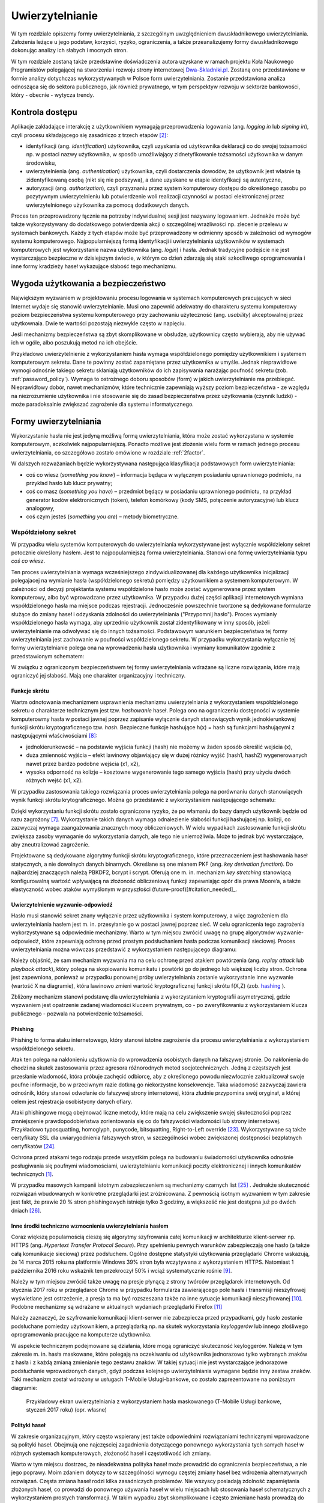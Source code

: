 .. _authentication:

****************
Uwierzytelnianie
****************

W tym rozdziale opiszemy formy uwierzytelniania, z szczególnym uwzględnieniem dwuskładnikowego uwierzytelniania. Założenia leżące u jego podstaw, korzyści, ryzyko, ograniczenia, a także przeanalizujemy formy dwuskładnikowego dokonując analizy ich słabych i mocnych stron.

W tym rozdziale zostaną także przedstawine doświadczenia autora uzyskane w ramach projektu Koła Naukowego Programistów polegającej na stworzeniu i rozwoju strony internetowej `Dwa-Skladniki.pl`_. Zostaną one przedstawione w formie analizy dotychczas wykorzystywanych w Polsce form uwierzytelniania. Zostanie przedstawiona analiza odnosząca się do sektora publicznego, jak również prywatnego, w tym perspektyw rozwoju w sektorze bankowości, który - obecnie - wytycza trendy.

.. todo::

    Zapoznać się z:

    * https://pages.nist.gov/800-63-3/sp800-63b.html DRAFT NIST Special Publication 800-63B Digital Authentication Guideline
    * wyjaśnić hasło "Bring Your Own Authentication (BYOA)""
    * https://sekurak.pl/kompendium-bezpieczenstwa-hasel-atak-i-obrona/
    * Materiały reklamowe Google - https://www.google.com/landing/2step/
    * Karty chipowe z kluczami kryptograficznymi
    * Trusted Platform Module - przeanalizować znaczenie dla przechowywania kluczy publicznych

.. _Dwa-Skladniki.pl: https://dwa-skladniki.pl/

.. _authentication_intro:

Kontrola dostępu
================

Aplikacje zakładające interakcję z użytkownikiem wymagają przeprowadzenia logowania (ang. `logging in` lub `signing in`), czyli procesu składającego się zasadniczo z trzech etapów  [#f1]_:

* identyfikacji (ang. `identification`) użytkownika, czyli uzyskania od użytkownika deklaracji co do swojej tożsamości np. w postaci nazwy użytkownika, w sposób umożliwiający zidnetyfikowanie tożsamości użytkownika w danym środowisku,
* uwierzytelnienia (ang. `authentication`) użytkownika, czyli dostarczenia dowodów, że użytkownik jest właśnie tą zidentyfikowaną osobą (nikt się nie podszywa), a dane uzyskane w etapie identyfikacji są autentyczne,
* autoryzacji (ang. `authorization`), czyli przyznaniu przez system komputerowy dostępu do określonego zasobu po pozytywnym uwierzytelnieniu lub potwierdzenie woli realizacji czynności w postaci elektronicznej przez uwierzytelnionego użytkownika za pomocą dodatkowych danych.

Proces ten przeprowadzony łącznie na potrzeby indywidualnej sesji jest nazywany logowaniem. Jednakże może być także wykorzystywany do dodatkowego potwierdzenia akcji o szczególnej wrażliwości np. zlecenie przelewu w systemach bankowych. Każdy z tych etapów może być przeprowadzony w odmienny sposób w zależności od wymogów systemu komputerowego.
Najpopularniejszą formą identyfikacji i uwierzytelniania użytkowników w systemach komputerowych jest wykorzystanie nazwa użytkownika (ang. `login`) i hasła. Jednak tradycyjne podejście nie jest wystarczająco bezpieczne w dzisiejszym świecie, w którym co dzień zdarzają się ataki szkodliwego oprogramowania i inne formy kradzieży haseł wykazujące słabość tego mechanizmu.

Wygoda użytkowania a bezpieczeństwo
===================================

Największym wyzwaniem w projektowaniu procesu logowania w systemach komputerowych pracujących w sieci Internet wydaje się stanowić uwierzytelnianie. Musi ono zapewnić adekwatny do charakteru systemu komputerowy poziom bezpieczeństwa systemu komputerowego przy zachowaniu użyteczność (ang. `usability`) akceptowalnej przez użytkownaia. Dwie te wartości pozostają niezwykle często w napięciu.

Jeśli mechanizmy bezpieczeństwa są zbyt skomplikowane w obsłudze, użytkownicy często wybierają, aby nie używać ich w ogóle, albo poszukują metod na ich obejście.

Przykładowo uwierzytelnienie z wykorzystaniem hasła wymaga współdzielonego pomiędzy użytkownikiem i systemem komputerowym sekretu. Dane te powinny zostać zapamiętane przez użytkownika w umyśle. Jednak nieprawidłowe wymogi odnośnie takiego sekretu skłaniają użytkowników do ich zapisywania narażając poufność sekretu (zob. :ref:`password_policy`). Wymaga to ostrożnego doboru sposobów (form) w jakich uwierzytelnianie ma przebiegać. Nieprawidłowy dobór, nawet mechanizmów, które technicznie zapewniają wyższy poziom bezpieczeństwa - ze względu na niezrozumienie użytkownika i nie stosowanie się do zasad bezpieczeństwa przez użytkowania (czynnik ludzki) - może paradoksalnie zwiększać zagrożenie dla systemu informatycznego.

.. todo:: Rozbudować sekcje i bibliografie:

    * Google hasła "Security and Usability"
    * publikacja  Lorrie Faith Cranor; Simson Garfinkel, "Security and Usability : Designing Secure Systems that People Can Use.", O'Reilly Media, Inc.

.. _authentication_form:

Formy uwierzytelniania
======================

Wykorzystanie hasła nie jest jedyną możliwą formą uwierzytelniania, która może zostać wykorzystana w systemie komputerowym, aczkolwiek najpopularniejszą. Ponadto możliwe jest złożenie wielu form w ramach jednego procesu uwierzytelniania, co szczegółowo zostało omówione w rozdziale :ref:`2factor`.

W dalszych rozważaniach będzie wykorzystywana następująca klasyfikacja podstawowych form uwierzytelniania:

* coś co wiesz (*something you know*) – informacja będąca w wyłącznym posiadaniu uprawnionego podmiotu, na przykład hasło lub klucz prywatny;
* coś co masz (*something you have*) – przedmiot będący w posiadaniu uprawnionego podmiotu, na przykład generator kodów elektronicznych (token), telefon komórkowy (kody SMS, połączenie autoryzacyjne) lub klucz analogowy,
* coś czym jesteś (*something you are*) – metody biometryczne.

Współdzielony sekret
--------------------

W przypadku wielu systemów komputerowych do uwierzytelniania wykorzystywane jest wyłącznie współdzielony sekret potocznie określony hasłem. Jest to najpopularniejszą forma uwierzytelniania. Stanowi ona formę uwierzytelniania typu *coś co wiesz*.

Ten proces uwierzytelniania wymaga wcześniejszego zindywidualizowanej dla każdego użytkownika inicjalizacji polegajacej na wymianie hasła (współdzielonego sekretu) pomiędzy użytkownikiem a systemem komputerowym. W zależności od decyzji projektanta systemu współdzielone hasło może zostać wygenerowane przez system komputerowy, albo być wprowadzane przez użytkownika. 
W przypadku dużej części aplikacji internetowych wymiana współdzielonego hasła ma miejsce podczas rejestracji. Jednocześnie powszechnie tworzone są dedykowane formularze służące do zmiany haseł i odzyskania zdolności do uwierzytelniania ("Przypomnij hasło").
Proces wymianiy współdzielonego hasła wymaga, aby uprzednio użytkownik został zidentyfikowany w inny sposób, jeżeli uwierzytelnianie ma odwoływać się do innych tożsamości.
Podstawowym warunkiem bezpieczeństwa tej formy uwierzytelniania jest zachowanie w poufności współdzielonego sekretu.
W przypadku wykorzystania wyłącznie tej formy uwierzytelnianie polega ona na wprowadzeniu hasła użytkownika i wymiany komunikatów zgodnie z przedstawionym schematem:

.. seqdiag::
   :desctable:
   :caption: Podstawowe uwierzytelnienie hasłem

   seqdiag {
      A -> B -> C [label="nowe hasło"];
      D -> C [label="stare hasło"];
      C -> C [label="porównanie haseł"];
      C -> B [label="wynik weryfikacji"]
      A [description = "użytkownik"];
      B [description = "przeglądarka"]
      C [description = "aplikacja"];
      D [description = "baza danych"];
   }

W związku z ograniczonym bezpieczeństwem tej formy uwierzytelniania wdrażane są liczne rozwiązania, które mają ograniczyć jej słabość. Mają one charakter organizacyjny i techniczny.

.. _hashing:

Funkcje skrótu
^^^^^^^^^^^^^^

Wartm odnotowania mechanizmem usprawnienia mechanizmu uwierzytelniania z wykorzystaniem współdzielonego sekretu o charakterze technicznym jest tzw. *hashowanie* haseł. Polega ono na ograniczeniu dostępności w systemie komputerowmy hasła w postaci jawnej poprzez zapisanie wyłącznie danych stanowiących wynik jednokierunkowej funkcji skrótu kryptograficznego tzw. `hash`. Bezpieczne funkcje hashujące h(x) = hash są funkcjami hashującymi z następującymi właściwościami [#sekurak_kompedium1]_:

* jednokierunkowość – na podstawie wyjścia funkcji (hash) nie możemy w żaden sposób określić wejścia (x),
* duża zmienność wyjścia – efekt lawinowy objawiający się w dużej różnicy wyjść (hash1, hash2) wygenerowanych nawet przez bardzo podobne wejścia (x1, x2),
* wysoka odporność na kolizje – kosztowne wygenerowanie tego samego wyjścia (hash) przy użyciu dwóch różnych wejść (x1, x2).

W przypadku zastosowania takiego rozwiązania proces uwierzytelniania polega na porównaniu danych stanowiących wynik funkcji skrótu krytograficznego. Można go przedstawić z wykorzystaniem następującego schematu:

.. seqdiag::
   :desctable:
   :caption: Uwierzytelnianie hasłem z wykorzystaniem funkcji skrótu

   seqdiag {
      A -> B -> C [label="nowe hasło"];
      C -> C [label= "nowe hasło -> nowy hash"];
      D -> C [label="stary hash"];
      C -> C [label="porównanie hashy"];
      C -> B [label="wynik weryfikacji"]
      A [description = "użytkownik"];
      B [description = "przeglądarka"]
      C [description = "aplikacja"];
      D [description = "baza danych"];
   }

Dzięki wykorzystaniu funkcji skrótu zostało ograniczone ryzyko, że po włamaniu do bazy danych użytkownik będzie od razu zagrożony [#f_dropbox]_. Wykorzystanie takich danych wymaga odnalezienie słabości funkcji hashującej np. kolizji, co zazwyczaj wymaga zaangażowania znacznych mocy obliczeniowych. W wielu wypadkach zastosowanie funkcji skrótu zwiększa zasoby wymaganie do wykorzystania danych, ale tego nie uniemożliwia. Może to jednak być wystarczające, aby zneutralizować zagrożenie.

Projektowane są dedykowane algorytmy funkcji skrótu kryptograficznego, które przeznaczeniem jest hashowania haseł statycznych, a nie dowolnych danych binarnych. Określane są one mianem PKF (ang. `key derivation function`). Do najbardziej znaczących należą PBKDF2, bcrypt i scrypt. Oferują one m. in. mechanizm `key stretching` stanowiącą konfigurowalną wartość wpływającą na złożoność obliczeniową funkcji zapewniając opór dla prawa Moore’a, a także elastyczność wobec ataków wymyślonym w przyszłości (future-proof)[#citation_needed]_.

.. _challenge_response:

Uwierzytelnienie wyzwanie-odpowiedź
^^^^^^^^^^^^^^^^^^^^^^^^^^^^^^^^^^^

Hasło musi stanowić sekret znany wyłącznie przez użytkownika i system komputerowy, a więc zagrożeniem dla uwierzytelniania hasłem jest m. in. przesyłanie go w postaci jawnej poprzez sieć. W celu ograniczenia tego zagrożenia wykorzystywane są odpowiednie mechanizmy. Warto w tym miejscu zwrócić uwagę na grupę algorytmów wyzwanie-odpowiedź, które zapewniają ochronę przed prostym podsłuchaniem hasła podczas komunikacji sieciowej. Proces uwierzytelniania można wówczas przedstawić z wykorzystaniem następującego diagramu:

.. seqdiag::
   :desctable:
   :caption: Uwierzytelnianie z wykorzystaniem mechanizmu wyzwanie-odpowiedź

   seqdiag {
      U; C; S; D;
      C -> S [label="żadanie wyzwania"];
      S -> S [label="wygenerowanie losowej wartości X"];
      S -> C [label="przekazanie losowej wartosci X"];
      C -> U [label="zapytanie o hasło"];
      U -> C [label="wprowadzenie hasła Z"];
      C -> C [label="obliczenie funkcji skrótu f(X, Z) = D"]
      C -> S [label="przekazanie skrótu D"];
      S -> D [label="żądanie hasła"];
      D -> S [label="przekazanie hasła Z'"];
      S -> S [label="obliczenie funkcji skrótu f(X, Z') = D'"];
      S -> S [label="porównianie D i D'"];
      S -> C [label="przekazanie wyniku weryfikacji"];
      C -> U [label="komunikat o weryfikacji"];
      U [description = "użytkownik"];
      C [description = "klient"]
      S [description = "serwer"];
      D [description = "baza danych"];
   }

Należy objaśnić, że sam mechanizm wyzwania ma na celu ochronę przed atakiem powtórzenia (ang. `replay attack` lub `playback attack`), który polega na skopiowaniu komunikatu i powtórki go do jednego lub większej liczby stron. Ochrona jest zapewniona, ponieważ w przypadku ponownej próby uwierzytelniania zostanie wykorzystanie inne wyzwanie (wartość X na diagramie), która lawinowo zmieni wartość kryptograficznej funkcji skrótu f(X,Z) (zob. `hashing`_ ).

Zbliżony mechanizm stanowi podstawę dla uwierzytelniania z wykorzystaniem kryptografii asymetrycznej, gdzie wyzwaniem jest opatrzenie zadanej wiadomości kluczem prywatnym, co - po zweryfikowaniu z wykorzystaniem klucza publicznego - pozwala na potwierdzenie tożsamości.

Phishing
^^^^^^^^

Phishing to forma ataku internetowego, który stanowi istotne zagrożenie dla procesu uwierzytelniania z wykorzystaniem współdzielonego sekretu. 

Atak ten polega na nakłonieniu użytkownia do wprowadzenia osobistych danych na fałszywej stronie. Do nakłonienia do chodzi na skutek zastosowania przez agresora różnorodnych metod socjotechnicznych. Jedną z częstszych jest przesłanie wiadomość, która próbuje zachęcić odbiorcę, aby z określonego powodu niezwłocznie zaktualizował swoje poufne informacje, bo w przeciwnym razie dotkną go niekorzystne konsekwencje. Taka wiadomość zazwyczaj zawiera odnośnik, który stanowi odwołanie do fałszywej strony internetowej, która złudnie przypomina swój oryginał, a której celem jest rejestracja osobistycny danych ofiary.

Ataki phishingowe mogą obejmować liczne metody, które mają na celu zwiększenie swojej skuteczności poprzez zmniejszenie prawdopodobieństwa zorientowania się co do fałszywości wiadomości lub strony internetowej. Przykładowo typosquatting, homoglyph, punycode, bitsquatting, Right-to-Left override [#sekurak_phishing]_. Wykorzystywane są także certyfikaty SSL dla uwiarygodnienia fałszywych stron, w szczególności wobec zwiększonej dostępności bezpłatnych certyfikatów [#bleepingcomputer_letsencrypt]_.

Ochrona przed atakami tego rodzaju przede wszystkim polega na budowaniu świadomości użytkownika odnośnie posługiwania się poufnymi wiadomościami, uwierzytelnianiu komunikacji poczty elektronicznej i innych komunikatów technicznych [#citation_needed]_.

W przypadku masowych kampanii istotnym zabezpieczeniem są mechanizmy czarnych list [#mozilla_phishing]_ . Jednakże skuteczność rozwiązań wbudowanych w konkretne przeglądarki jest zróżnicowana. Z pewnością isotnym wyzwaniem w tym zakresie jest fakt, że prawie 20 % stron phishingowych istnieje tylko 3 godziny, a większość nie jest dostępna już po dwóch dniach [#cyren_phishing]_.

Inne środki techniczne wzmocnienia uwierzytelniania hasłem
^^^^^^^^^^^^^^^^^^^^^^^^^^^^^^^^^^^^^^^^^^^^^^^^^^^^^^^^^^^

Coraz większą popularnością cieszą się algorytmy szyfrowania całej komunikacji w architekturze klient-serwer np. HTTPS (ang. `Hypertext Transfer Protocol Secure`). Przy spełnieniu pewnych warunków zabezpieczają one hasło (a także całą komunikacje sieciową) przez podsłuchem. Ogólne dostępne statystyki użytkowania przeglądarki Chrome wskazują, że 14 marca 2015 roku na platformie Windows 39% stron była wczytywana z wykorzystaniem HTTPS. Natomiast 1 października 2016 roku wskaźnik ten przekroczył 50% i wciąż systematycznie rośnie [#HTTPS_Usage]_.

Należy w tym miejscu zwrócić także uwagę na presje płynącą z strony twórców przeglądarek internetowych. Od stycznia 2017 roku w przeglądarce Chrome w przypadku formularza zawierającego pole hasła i transmisji nieszyfrowej wyświetlane jest ostrzeżenie, a presja ta ma być rozszeszana także na inne sytuacje komunikacji nieszyfrowanej [#HTTPS_Warning]_. Podobne mechanizmy są wdrażane w aktualnych wydaniach przeglądarki Firefox [#HTTPS_Firefox]_

Należy zaznaczyć, że szyfrowanie komunikacji klient-serwer nie zabezpiecza przed przypadkami, gdy hasło zostanie podsłuchane pomiedzy użytkownikiem, a przeglądarką np. na skutek wykorzystania `keyloggerów` lub innego złośliwego oprogramowania pracujące na komputerze użytkownika.

W aspekcie technicznym podejmowane są działania, które mogą ograniczyć skuteczność keyloggerów. Należą w tym zakresie m. in. hasła maskowane, które polegają na oczekiwaniu od użytkownika jednorazowo tylko wybranych znaków z hasła i z każdą zmianą zmienianie tego zestawu znaków. W takiej sytuacji nie jest wystarczające jednorazowe podsłuchanie wprowadzonych danych, gdyż podczas kolejnego uwierzytelniania wymagane będzie inny zestaw znaków. Taki mechanizm został wdrożony w usługach T-Mobile Usługi-bankowe, co zostało zaprezentowane na poniższym diagramie:

.. figure:: ../img/authentication/masked-password.png

    Przykładowy ekran uwierzytelniania z wykorzystaniem hasła maskowanego (T-Mobile Usługi bankowe, styczeń 2017 roku) (opr. własne)

.. _password_policy:

Polityki haseł
^^^^^^^^^^^^^^

W zakresie organizacyjnym, który często wspierany jest także odpowiednimi rozwiązaniami technicznymi wprowadzone są polityki haseł. Obejmują one najczęsciej zagadnienia dotyczącego ponownego wykorzystania tych samych haseł w różnych systemach komputerowych, złożoność haseł i częstotliwość ich zmiany.

Warto w tym miejscu dostrzec, że nieadekwatna polityka haseł może prowadzić do ograniczenia bezpieczeństwa, a nie jego poprawy. Moim zdaniem dotyczy to w szczególności wymogu częstej zmiany haseł bez wdrożenia alternatywnych rozwiązań. Częsta zmiana haseł rodzi kilka zasadniczych problemów. Nie wszyscy posiadają zdolność zapamiętania złożonych haseł, co prowadzi do ponownego używania haseł w wielu miejscach lub stosowania haseł schematycznych z wykorzystaniem prostych transformacji. W takim wypadku zbyt skomplikowane i często zmieniane hasła prowadzą do zapisywania ich w jawnej formie, co może narażać na ich kradzież.

Odnośnie schematycznych haseł warto w tym miejscu dostrzec uwagi Lorrie Cranor z amerykańskiej Federalnej Komisji Handlu (FTC), która opisała na stronie FTC badania przeprowadzone na University of North Carolina (w Chapel Hill). Badacze pozyskali ponad 51 tys. hashy haseł do 10 tys. nieaktywnych kont studentów i pracowników, na których wymuszano zmianę hasła co 3 miesiące. Po ich analizie stwierdzono, że dla 17% kont znajomość poprzedniego hasła pozwalała na zgadnięcie kolejnego hasła w mniej niż 5 próbach [#f7]_ [#f8]_.

Podobne wątpliwości co do skuteczności polityki zmiany haseł wyrażono w badaniach tego problemu przeprowadzonych na Carleton University [#f9]_ . Dostrzeżono w nich, że w przypadku wielu ataków jednorazowy dostęp do systemu umożliwia natychmiastowe pozyskanie plików docelowych, założenie tylnych drzwi, zainstalowanie  oprogramowania typu keylogger lub innego trwałego, złośliwego oprogramowania, które późniejsze zmiany hasła uczyni nieskutecznymi. Autorzy nawet stawiają tezę, że prawdziwe korzyści z wymuszania zmiany haseł nie rekompensują związanych z tym uciążliwości.

Sytuacja ta oznacza, że nie można wprowadzić generalnej reguły, która uzasadniałaby określoną politykę haseł, wymaga to każdorazowo indywidualnej analizy ze strony administratora systemu komputerowego.

Powyższa analiza pokazuje tylko niektóre z słabości uwierzytelniania z wykorzystaniem haseł i uzasadnia konieczność poszukiwania bezpieczniejszych form uwierzytelniania w celu zrealizowania współcześnie procesu uwierzytelniania na adekwatnym poziomie. Utrata poufności haseł - związana zarówno z atakimi po stronie użytkownika i serwera, a także procesu samej komunikacji - stanowią codzienność.

Uwierzytelnienie odrębnym kanałem
---------------------------------

Uwierzytelnianie może także opierać się na wykorzystaniu odrębnego kanału, co opiera się wówczas na uwierzytelnianiu typu *coś co masz*, gdyż weryfikowany jest wówczas dostęp do alternatywnego kanału komunikacji. Forma ta obejmuje przede wszystkim sytuacje jednorazowych haseł wymagających wprowadzenia w celu uwierzytelniania operacji na stronie internetowych przekazanych z wykorzystaniem kodów SMS, lecz możliwe jest także wykorzystanie połączeń telefonicznych, a także autoryzacji operacji bezpośrednio za pomocą odrębnego kanału komunikacji.

Istnieją zróżnicowane warianty tej formy uwierzytelniania, jednak podstawą cechą wyróżniającą cechą jest zaistnienie komunikacji odrębnym kanałem. Przykładowo w systemie ePUAP uwierzytelnianie polega na przesłaniu hasła z wykorzystaniem kodu SMS, a następnie oczekiwaniu na wprowadzenie go na stronie internetowej [#epuap_sms]_. Natomiast Amazon AWS - co ustalono poprzez badanie w realnym środowisku - realizuje uwierzytelnianie, gdzie użytkownikowi w przeglądarce prezentowany jest kod, który ma wprowadzić podczas automatycznie wyzwolonego połączenia telefonicznego przychodzącego do użytkownika. Odwrotnie postępuje Google, które jako jedną formę uwierzytelniania przewiduje połączenie telefoniczne w trakcie którego użytkownikowi odczytywany jest przez lektora kod, który użytkownik ma wprowadzić na stronie internetowej [#google_call]_. Tymczasem mBank wykorzystuje powiadomienia push w aplikacji mobilnej, które odnoszą się do autoryzacji indywidualnej operacji i nie wymagane jest przepisanie dodaotkowych kodów [#mbank]_. 

Proces uwierzytelniania z wykorzystaniem haseł jednorazowych przekazanych za pomocą komunikacji SMS można przedstawić z wykorzystaniem następującego diagramu:

.. seqdiag::
   :desctable:
   :caption: Uwierzytelnianie z wykorzystaniem mechanizmu haseł jednorazowych

   seqdiag {
      U; C; S; D;
      C -> S [label="żadanie uwierzytelniania"];
      S -> S [label="wygenerowanie losowego kodu"];
      S -> O [label="przekazanie losowego kodu"];
      O -> P [label="dostarczenie wiadomośći z kodem"];
      P -> U [label="odczytanie kodu"];
      U -> C [label="przepisanie kodu"]
      C -> S [label="przesłanie kodu w formularzu"];
      S -> S [label="porównanie kodów"];
      S -> C [label="przekazanie wyniku weryfikacji"];
      C -> U [label="komunikat o weryfikacji"];
      U [description = "użytkownik"];
      C [description = "klient"]
      S [description = "serwer"];
      O [description = "operator GSM"];
      P [description = "telefon komórkowy"];
   }

Podstawowym warunkiem bezpieczeństwa tej formy uwierzytelniania jest brak nieautoryzowanego dostępu do alternatywnego kanału komunikacji. Kluczowym zatem jest dobór takiego kanału komunikacji, który będzie zapewniał odporność systemu na ingerencje agresora. Istnieją udokumentowane ataki odnoszące się do tej formy uwierzytelniania w przypadku np. wykorzystania komunikacji GSM. 

Zagrożenie istnieje ze strony protokołu GSM. Należy dostrzec, że były one projektowane z uwzględnieniem ograniczonego bezpieczeństwa, ze względu na wymogi państw i nie był projektowany z przeznaczeniem wykorzystania ich do uwierzytelniania. Istnieją udokumentowane ataki obejmujące zdalne przejęcie komunikacji obranego telefonu komórkowego [#gsm_attack]_. 

Możliwe jest zagrożenie z powodu słabości organizacyjnych operatora GSM. Naciski socjotechniczne na operatorów, błąd w logice biznesowej operatorów np. podczas odzyskiwania karty, zlecenie przekierowania usług, czy nacisków rządów na operatorów GSM mogą prowadzić do ujawnienia kodu za pośrednictwem samego operatora GSM. Przykładowo w przypadku ataku UGNazi vs. Cloudflare w 2012 nadużyto usługę poczty głosowej[#ugnazi_cloudflare]_, w ataku na @Deray z 2016 roku nakłoniono operatora do przekierowania wiadomości [#derey_verizon]_. Natomiast w ataku na uwierzytelnianie usługi Telegram przeprowadzonym w 2016 roku sugeruje się uległość operatora wobec rządu [#telegram_russia]_. W 2016 roku operator Play w Polsce uruchomił usługę TelePlay. Umożliwiała ona odbiór połączeń i wiadomosći SMS z wykorzystaniem strony internetowej. Słabość form uwierzytelniania portalu internetowego została wykorzystania do wykradania kodów jednorazowych do innych usług [#play_teleplay]_. 

Możliwe jest także zagrożenie ze strony samego użytkownika. Na smatfony powstały i są aktywnie wykorzystywane aplikacje, których celem jest przejęcie jednorazowych kodów w celu narażenia uwierzytelniania systemów finansowych [#krebs_perkley]_.

Ta forma uwierzytelniania nie wyklucza możliwości przeprowadzenia ataku phishingowego, gdyż przez cały proces strona phishingowa może pośredniczyć w komunikacji do pożądanej strony, aby pozyskać od niej odpowiednie identyfikatory sesji lub uzyskać fałszywą operacje autoryzacji[#sms_phishing]_. Dlatego podczas procesu uwierzytelnienie strony internetowej musi zostać przeprowadzone w inny sposób.

Nie można też pominąć, że w maju 2016 roku NIST opublikował wytyczne zalecające wygaszenie wykorzystania SMS jako czynnik uwierzytelniania [#NIST_authentication]_. Oznacza to, że przyszłe systemy informatyczne administracji federalnej Stanów Zjednoczonej mogą zostać zmuszone do rezygnacji z tego kanału uwierzytelniania.

Należy wskazać, że uwierzytelnianie z wykorzystaniem kodu SMS lub połączenia telefonicznego może stanowić ingerencje w prywatność użytkownika, gdyż wymagane jest ze strony użytkownika ujawnienie usłudze internetowej jego indywidualnego numeru telefonu. Praktycznie każdy może jednocześnei użytkować ograniczoną ilość numerów telefonu, zatem ten identyfikator identyfikuje użytkownika nie tylko w danej usłudze, ale także będzie współdzielony w innych usługach. Taka sytuacja może budzić opór niektórych użytkowników, a w niektórych społecznościach stanowić wręcz nieakceptowalną ingerencje w prywatnościach.  Taka forma nie występuje w pozostałych przedstawionych formach uwierzytelniania.

Kryptografia asymetryczna
-------------------------

Dość powszechnie - stosowane zarówno w środowisku przemysłowym i domowym - zwłaszcza w środowisku systemu operacyjnego Linux jest uwierzytelnianie z wykorzystaniem klucza publicznego. Polega ono na przedstawioniu podpisanej cyfrowo wiadomości.

Ten rodzaj uwierzytelniania został zastosowany m .in . w protokole SSH2, którego specyfikacja wymaga implementacji tej formy uwierzytelniani [#SSH_public_key]_. Uwierzytelnienie klienta odbywa się po negocjacji warunków połączenia i uwierzytelnienie serwera. Polega na przesłaniu pakietu o następującej strukturze::

  byte      SSH_MSG_USERAUTH_REQUEST
  string    user name
  string    service name
  string    "publickey"
  boolean   TRUE
  string    public key algorithm name
  string    public key to be used for authentication
  string    signature

Zawarty podpis cyfrowy składany jest na następującej wiadomości::

  string    session identifier
  byte      SSH_MSG_USERAUTH_REQUEST
  string    user name
  string    service name
  string    "publickey"
  boolean   TRUE
  string    public key algorithm name
  string    public key to be used for authentication

Po odebraniu tak sformułowanego pakietu serwer musi zweryfikować czy przedstawiony klucz publiczny jest właściwy do uwierzytelnia dla danego użytkownika, co najczęściej odbywa się poprzez weryfikacje bazy uprawnionych kluczy zawartej w pliku ``.ssh/authorized_keys`` w katalogu domowym użytkownika. Jak również serwer musi zweryfikować czy złożony podpis jest prawidłowy.

Należy objaśnić, że przedstawiony identyfikator sesji (``session identifier``) został ustalony podczas wcześniejszych etapów negocjacji połączenia. Wartość ta ulega zmianie wraz z każdym połączeniem lub częściej. Dzięki czemu ten jeden pakiet stanowi całą komunikacje uwierzytelniania, która jest odporna na atak powtórzenia. Jednak generalnie idee uwierzytelniania z wykorzystaniem kryptografii asymetrycznej można przedstawić w formie następującego schematu:

.. seqdiag::
   :desctable:
   :caption: Uwierzytelnianie z wykorzystaniem kryptografii asymetrycznej

   seqdiag {
      U; C; S; D;
      C -> S [label="żądanie wyzwania"];
      S -> S [label="wygenerowanie losowej wartości X"];
      S -> C [label="przekazanie losowej wartosci X"];
      C -> C [label="podpisanie wiadomości z zawartością X kluczem prywatnym pary Z"]
      C -> S [label="przekazanie wiadomości i popdisu"];
      S -> D -> S [label="identyfikacja klucza prywatnego dla pary Z"]
      S -> S [label="weryfikacja podpisu"]
      S -> C [label="przekazanie wyniku weryfikacji"];
      C -> U [label="komunikat o weryfikacji"];
      U [description = "użytkownik"];
      C [description = "klient"]
      S [description = "serwer"];
      D [description = "baza danych"];
   }

Klucz publiczny jest składowany często na komputerze użytkownika, co oznacza że ten sposób uwierzytelniania należy sklasyfikować jako oparty na "czymś co masz" (`authentication_form`_). Należy od razu jednak podkreślić, że klucz prywatny może przechowywany w formie zaszyfrowanej i wówczas wymagane jest wprowadzenia hasła przed tym jak wygenerowanie podpisu cyfrowego stanie się możliwe.

Ta forma uwierzytelniania nie jest wrażliwa na sytuacje, gdy poufność klucza prywatnego użytkownika zostanie naruszona. Może to mieć miejsce w sytuacji ataku złoślwiego oprogramowania na komputer użytkownika. Niedostateczne w takim przypadku może okazać się szyfrowanie hasła, gdyż podczas próby użycia klucza hasło lub sam klucz może zostać przejęta przez złośliwe oprogramowanie z pamięci komputera.

Jest ona natomiast pozbawione zagrożenia, że użycie tych samych danych dostępowych stanowić będzie zagrożenie dla samego użytkownika. Nie ma zatem konieczności - analogicznie do współdzielonego sekretu - wprowadzenia rozwiązań, które chroniłyby poufność kluczy po stronie system uwierzytelniającego, a w szczególności przechoywanie danych z wykorzystaniem funkcji skrótu (:ref:`hashing`).

Istotne jest jedynie zagwarantowanie integralności bazy uprawnionych kluczy, gdyż jego modyfikacja, w szczególności dopisanie kluczy obcych może prowadzić do obejścia zabezpieczeń.

Universal 2nd Factor
^^^^^^^^^^^^^^^^^^^^

Jedną z form ochrony kluczy prywatnych wykorzystywanych do uwierzytalniania przed atakim złośliwego oprogramowania może stanowić wykorzystanie do tego celu dedykowanych układów elektronicznych, które stanowić będą sprzętowe zabezpieczenie przed naruszeniem poufności zawartego w układzie klucza prywatnego. Wykorzystanie ich jednak wymaga odpowiedniego sprzętu, oprogramowania (sterowników), a w przypadku aplikacji działających w przeglądarce także wsparcie z strony przeglądarki internetowej.

W ostatnim czasie rosnącą popularność zyskuje otwarty standard `Universal 2nd Factor` (U2F), który to realizuje. Opisuje sposób komunikacji stron internetowych z dedykowanym tokenem (kluczem sprzętowych) podłączonym z wykorzystaniem powszechnie dostępnego w komputerach portu USB bez wykorzystania dodatkowych sterowników za pośrednictwem przeglądarki w celu przeprowadzenia procesu uwierzytelniania. Stanowi zatem kompleksowe rozwiązanie umożliwiające przechowywanie kluczy kryptograficznych w sprzętowym tokenie i wykorzystanie ich w aplikacjach działających w przeglądarce internetowej wymagających uwierzytelnienia.

Standard ten został zapoczątkowany przez firmę Google i jest teraz zarządzany przez FIDO (Fast Identity Online) Alliance. Członkami FIDO Alliance są także m. in. Microsoft, Mastercard, Visa, PayPal, Discover, Samsung i BlackBerry [#yubico_pcworld]_.

Standard ten został wdrożony przez czołowych dostawców usług sieciowych, a jego popularność rośnie. Google ogłosiło jego obsługę w październiku 2014 roku [#u2f_google]_, w sierpniu 2015 roku Dropbox [#u2f_dropbox]_, w październiku 2015 roku GitHub [#u2f_github]_, w czerwcu 2016 roku BitBucket [#u2f_bitbucket]_, w lutym 2017 roku Facebook [#u2f_facebook]_. Można zatem przyjąć, że staje się fakycznie standardem.

Dostępne są liczne urządzenia o niewygórowanych cenach. Koszt indywidualnej sztuki wynosi około 70 zł [#yubico_cena]_. Samodzielny montaż pozwala skonstruowanie urządzenia w cenie poniżej 25 zł / sztuka, co zostało zweryfikowane przez autora podczas samodzielnego montażu urządzenia[#u2f_uph]_. 

Zapewniona jest także odpowiednia obsługa z strony popularnych przeglądarek internetowych - Google Chrome w wersjach 38 i Opera od wersji 40 domyślnie. Natomiast Firefox wymaga dedykowanej wtyczki [#u2f_firefox_bug]_, a wbudowana obsługa jest zaplanowana na 1 kwartał 2017 roku [#u2f_firefox_support]_.

Ta forma uwierzytelniania zapewnia odporność wobec ataku phishingowych, gdyż wykorzystany mechanizm wyzwanie-odpowiedź zabezpiecza przed wielokrotnym użyciem odpowiedzi (`replay attack`), a weryfikacja kluczy jest dokonywana przez przeglądarkę [#u2f_phishing]_. 

Wykorzystywanie uwierzytelniania z wykorzystaniem tokenu U2F może obecnie stanowić jednak wyzwanie ze względu na ograniczoną dostępność tokenów sprzętowych w Polsce. Przykładowo zapytanie o "U2F" w najpopularniejszej platformie aukcyjnej i e-commerce Allegro.pl nie zwróciło żadnych tokenów. A także podczas uwierzytelniania na urządzeniach mobilnych, gdzie rozwiązania i standardy komunikacji kształtują się.

.. _2factor:

Dwuskładnikowe uwierzytelnienie
-------------------------------

.. todo::

    Opisać różne czynniki. Podkreślić słabość SMS-ów - https://www.iansresearch.com/insights/blog/blog-insights/2016/07/28/sending-out-sms-nist-recommends-shifting-to-alternative-2fa-methods

W nowoczesnych systemach komputerowych przed uzyskaniem dostępu często stosuje się uwierzytelniani wieloskładnikowe (*multi-factor authentication*), w szczególności dwuskładnikowe (*two-factor authentication*), czyli łączące dwie różne metody uwierzytelniania.

Jest to praktykowane, ponieważ w komunikacji elektronicznej stosowanie samego hasła wiąże się z różnego rodzaju ryzykiem, a wykorzystanie kilku form uwierzytelnienia może ograniczać skutki przechwycenia (keylogger), albo podsłuchania (sniffer) hasła po którym przestaje ono być wówczas znane wyłącznie osobie uprawnionej, zaś kradzież może pozostać niezauważona. Ryzyko to można ograniczyć, wprowadzając dodatkowy składnik uwierzytelniania wykorzystując kilka form autoryzacji jednocześnie.

Najpopularniejszym rozwiązaniem jest - łacznie z hasłem - wykorzystanie m. in.:

* sprzętowego tokenu istniejącego w jednym, unikatowym egzemplarzu, więc jego użycie wymaga fizycznego dostępu lub kradzieży, która zostanie zauważona (cecha coś co masz),
* jednorazowych kodów generowanych programowo (TOTP), a także przesłanych z użyciem alternatywnego kanału komunikacji (SMS, połączenia, e-mail).

W ostatnich latach zauważalna jest popularność takich rozwiązań w powszechnych usługach internetowych. Obsługę dla wieloskładnikowego uwierzytelniania zapewnia usługa poczty Gmail i Outlook.com, serwisy społecznościowe Facebook i Google+, a nawet platformy gier Battle.net i Steam. Istnieją dedykowane strony internetowe, których celem jest popularyzacja takich rozwiąząń - `TwoFactorAuth.info.org <http://TwoFactorAuth.info.org>`_  i `Dongleauth.info <https://Dongleauth.info>`_ . Po pierwsze, poprzez promocję wśród konsumentów witryn internetowych, które wspierają bezpieczne formy uwierzytelniania. Po drugie, mają wywierać presję na dostawców usług internetowych, aby wdrożyli oni w optymalny sposób bezpieczne formy uwierzytelniania.

W Polsce dostępność takich rozwiązań rośnie. Analiza witryny Dwa-Skladniki.pl przeprowadzona wskazuje, że żaden krajowy dostawa usług pocztowych nie oferuje takich form uwierzytelniania. Ani Interia, ani O2.pl, ani WP.pl, ani Onet.pl nie oferują takich rozwiązań. Zainteresowane osoby zmuszone są do korzystania z usług w/w zagranicznych gigantów. Natomiast spośród firm hostingowych jakąkolwiek formę dwuskładnikowego uwierzytelniania zapewnia wyłącznie MyDevil.net. Jeżeli chce się mieć bezpieczny hosting w Polsce – należy samemu nim zarządzać. Wówczas można skorzystać z usług OVH, Oktawave lub e24cloud [#2fa_analiza_pl]_.

Warto zwrócić uwagę, że standardy regulacyjne dotyczące dostępu do systemów rządu federalnego USA wymagają używania uwierzytelniania wieloskładnikowego, aby uzyskać dostęp do krytycznych zasobów IT, na przykład podczas logowania do urządzeń sieciowych podczas wykonywania zadań administracyjnych oraz przy dostępie do uprzywilejowanego konta. Również publikacja „The Critical Security Controls for Effective Cyber Defense”, wydana przez instytut SANS, przygotowana przez rządowe agencje i komercyjnych ekspertów śledczych i d/s bezpieczeństwa stanowczo zaleca wykorzystanie takich rozwiązań [#f2]_.

Unia Europejskiej podejmuje działania na rzecz harmonizacji środków identyfikacji elektronicznej na potrzeby kontaktów z organami publicznymi w celu zapewnienie wzajemnego uznawania elektronicznej identyfikacji i uwierzytelniania[#rozp_EIDAS]_. Rozporządzenie wykonawcze Komisji (UE) 2015/1502 [#rozp_wykonawczce_EIDAS]_ określa minimalne specyfikacje techniczne oraz procedury identyfikacji elektronicznej i usług zaufania. W motywie 7 preambuły tego rozporządzenia wskazano, że należy "zachęcać do korzystania z większej liczby czynników uwierzytelniania, zwłaszcza należących do różnych kategorii, w celu zwiększenia bezpieczeństwa procesu uwierzytelniania". Natomiast dla określenia cech charakterystycznych i konstrukcji środków identyfikacji elektronicznej dla poziomu zaufania średniego sformułowano wymaganie "Środek identyfikacji elektronicznej wykorzystuje co najmniej dwa czynniki uwierzytelniania należące do różnych kategorii.".

.. todo:: Zadać Ministerstwu Cyfryzacji pytanie czy i dlaczego uznaje, że kody SMS spełniają wymaganie: "Środek identyfikacji elektronicznej jest zaprojektowany w taki sposób, że można zakładać, iż jest on stosowany jedynie przez osobę, do której należy, lub pod jej kontrolą.".

Inne formy uwierzytelniania
---------------------------

W niniejszym opracowaniu zostały pominięte formy opracowania, które nie cechują się dostateczną rozpoznawalnością w Polsce np. nie zostały wdrożone w żadnej powszechnej usłudze lub nie są adekwatne do sytuacji prawnej w Polsce np. brak otwartego państwowego dostawcy tożsamości lub nie są praktyczne do zastosowania w aplikacji webowej. 

Dobór form uwierzytelniania adekwatny do ryzyka
-----------------------------------------------

Według Michał Piotrowskiego przeciętny proces szczegółowej analizy ryzyka bezpieczeństwa informacji oparty na metodzie kwalifikatywnej [#computerworld_analiza_ryzyka]_ składa się z sześciu podstawowych etapów:

# identyfikacji i oceny zasobów
# identyfikacji zagrożeń
# identyfikacji istniejących zabezpieczeń
# identyfikacji podatności
# szacowania ryzyka
# opracowania rekomendacji.




.. rubric:: Footnotes

.. [#citation_needed] Potrzebne źródło

.. [#f1] Tomasz Mielnicki, Franciszek Wołowski, Marek Grajek, Piotr Popis, Identyfikacja i uwierzytelnianie w usługach elektronicznych, Przewodnik Forum Technologii Bankowych przy Związku Banków Polskich, Warszawa, 2013, http://zbp.pl/public/repozytorium/dla_bankow/rady_i_komitety/technologie_bankowe/publikacje/Przewodnik_Identyfikacja_i_uwierzytelnianie_strona_FTB.pdf [dostęp 23 grudnia 2016 roku]

.. [#f2] CIS Controls for Effective Cyber Defense Version 6.0, SANS Institute, https://www.cisecurity.org/critical-controls.cfm [dostęp 16 marca 2016 roku]

.. [#f7] Lorrie Cranor, Time to rethink mandatory password changes, 2 marca 2016 roku, Federalna Komisja Handlu, ftc.gov, https://www.ftc.gov/news-events/blogs/techftc/2016/03/time-rethink-mandatory-password-changes [dostęp 16 marca 2016 roku]

.. [#f8] Brian Barrett, Want Safer Passwords? Don’t Change Them So Often, Wired.com 3.10.2016, http://www.wired.com/2016/03/want-safer-passwords-dont-change-often/ [dostęp 16 marca 2016 roku]

.. [#f9] Sonia Chiasson, P. C. van Oorschot, Quantifying the security advantage of password expiration policies, Designs, Codes and Cryptography, 2015, Volume: 77, Issue 2-3, 401-4

.. [#f_dropbox] Devdatta Akhawe, How Dropbox securely stores your passwords, Dropbox Tech blog, https://blogs.dropbox.com/tech/2016/09/how-dropbox-securely-stores-your-passwords/ [dostęp 2 stycznia 2016 roku]

.. [#sekurak_kompedium1] Adrian Vizzdoom Michalczyk, Kompendium bezpieczeństwa haseł – atak i obrona (część 1.), Sekurak.pl 1 lutego 2013 roku, https://sekurak.pl/kompendium-bezpieczenstwa-hasel-atak-i-obrona/ (dostęp: 27 stycznia 2017 roku)

.. [#HTTPS_Usage] Transparency Report, Google, https://www.google.com/transparencyreport/https/metrics/?hl=en (dostęp: 4 lutego 2017 roku)

.. [#HTTPS_Warning] Emily Schechter, Moving towards a more secure web, Google Security Blog 8 września 2016 roku, https://security.googleblog.com/2016/09/moving-towards-more-secure-web.html (dostęp: 4 lutego 2017 roku)

.. [#HTTPS_Firefox] Tanvi Vyas, Peter Dolanjski, Communicating the Dangers of Non-Secure HTTP, Mozilla Security Blog, https://blog.mozilla.org/security/2017/01/20/communicating-the-dangers-of-non-secure-http/ (4 lutego 2017 roku)

.. [#SSH_public_key] "The only REQUIRED authentication 'method name' is "publickey" authentication.  All implementations MUST support this method; however, not all users need to have public keys, and most local policies are not likely to require public key authentication for all users in the near future." (Public Key Authentication Method: "publickey" [w:] T. Ylonen, RFC 4252 - The Secure Shell (SSH) Authentication Protocol)

.. [#Yubico_pcworld] Tony Bradley, How a USB key drive could remove the hassles from two-factor authentication, PCWorld 21 październik 2014 roku, http://www.pcworld.com/article/2836692/how-the-fido-alliances-u2f-could-simplify-two-factor-authentication.html (dostęp 4 luty 2017 roku)

.. [#Yubico_cena] Cena urządzenia FIDO U2F Security Key na Yubico Store, https://www.yubico.com/store/, dostęp 4 luty 2017 roku)

.. [#u2f_google] Nishit Shah, Strengthening 2-Step Verification with Security Key, Google Security Blog, 21 październik 2014 roku, https://security.googleblog.com/2014/10/strengthening-2-step-verification-with.html (dostep 4 luty 2017 roku)

.. [#u2f_dropbox] Patrick Heim, Jay Patel, Introducing U2F support for secure authentication, Dropbox Blog 12 sierpnia 2015 roku, https://blogs.dropbox.com/dropbox/2015/08/u2f-security-keys/ (dostęp 4 luty 2017 roku)

.. [#u2f_github] Ben Toews, GitHub supports Universal 2nd Factor authentication, GitHub Blog, https://github.com/blog/2071-github-supports-universal-2nd-factor-authentication (dostęp 4 luty 2017 roku)

.. [#u2f_bitbucket] TJ Kells, Universal 2nd Factor (U2F) now supported in Bitbucket Cloud, 22 czerwca 2016, Bitbucket Blog, https://blog.bitbucket.org/2016/06/22/universal-2nd-factor/ (dostęp 4 luty 2017 roku)

.. [#u2f_facebook] Brad Hill, Security Key for safer logins with a touch, Facebook Security, https://www.facebook.com/notes/facebook-security/security-key-for-safer-logins-with-a-touch/10154125089265766 (dostęp 4 luty 2017 roku)

.. [#u2f_firefox_bug] Bug 1065729 - Implement the FIDO Alliance u2f javascript API, Mozilla Bugzilla, https://bugzilla.mozilla.org/show_bug.cgi?id=1065729 (online: 4 luty 2017 roku)

.. [#u2f_firefox_support] Jcjones, Security/CryptoEngineering, Mozilla Wiki, https://wiki.mozilla.org/index.php?title=Security/CryptoEngineering&oldid=1159535 (dostęp 4 luty 2017 roku)

.. [#2fa_analiza_pl] Analiza została przeprowadzona w dniu 4 lutego 2017 roku poprzez przegląd całości treści opublikowanych na stronie Dwa-Skladniki.pl

.. [#sekurak_phishing] Artur Czyż, Nietypowe metody wykorzystywane w atakach phishingowych, Sekurak, 27 marca 2017 roku, https://sekurak.pl/nietypowe-metody-wykorzystywane-w-atakach-phishingowych/ (dostęp 29 marca 2017 roku)

.. [#bleepingcomputer_letsencrypt] Catalin Cimpanu, 14,766 Let's Encrypt SSL Certificates Issued to PayPal Phishing Sites, bleepingcomputer.com, 24 marca 2017 roku, https://www.bleepingcomputer.com/news/security/14-766-lets-encrypt-ssl-certificates-issued-to-paypal-phishing-sites/ (dostęp 29 marca 2017 roku)

.. [#mozilla_phishing] How does built-in Phishing and Malware Protection work?, Mozilla Support, https://support.mozilla.org/t5/Protect-your-privacy/How-does-built-in-Phishing-and-Malware-Protection-work/ta-p/9395 (dostęp 29 marca 2017 roku)

.. [#cyren_phishing] Cyren, The Phishing Issue – A Deep Dive Into Today’s #1 Security Threat, sierpień 2016, s. 17, http://pages.cyren.com/rs/944-PGO-076/images/CYREN_2016Q3_Phishing_Threat_Report.pdf (dostęp 29 marca 2017 roku)

.. [#google_call] Google, Google 2-Step Verification, online: https://www.google.com/intl/en-US/landing/2step/features.html (dostęp 17 czerwca 2017 roku)

.. [#mbank] mBank, Mobilna autoryzacja, https://www.mbank.pl/indywidualny/uslugi/uslugi/mobilna-autoryzacja/ (dostęp 17 czerwca 2017 roku)

.. [#epuap_sms] Rozporządzenie Ministra Cyfryzacji w sprawie profilu zaufanego elektronicznej platformy usług administracji publicznej, Dz.U. z 2016 r. poz. 1633

.. [#gsm_attack] Mobile network security report: Poland, Security Research Labs, Berlin, February 2015, online: http://gsmmap.org/assets/pdfs/gsmmap.org-country_report-Poland-2015-02.pdf

.. [#derey_verizon] Emily Dreyfuss, @Deray’s Twitter Hack Reminds Us Even Two-Factor Isn’t Enough, Wired, 6.10.2016, 

.. [#telegram_russia] Frederic Jacobs, How Russia Works on Intercepting Messaging Apps, online: https://www.bellingcat.com/news/2016/04/30/russia-telegram-hack/, bellingcat 2016

.. [#play_teleplay] Adam Haertle, Jak złodzieje okradali konta bankowe klientów sieci Play, ZaufanaTrzeciaStrona.pl, 8 marca 2016 roku, https://zaufanatrzeciastrona.pl/post/jak-zlodzieje-okradali-konta-bankowe-klientow-sieci-play/

.. [#krebs_perkley] Brian Krebs, A Closer Look: Perkele Android Malware Kit, https://krebsonsecurity.com/2013/08/a-closer-look-perkele-android-malware-kit/, Krebs on Security Blog, 19 kwietnia 2013 roku, online: https://krebsonsecurity.com/2013/08/a-closer-look-perkele-android-malware-kit/

.. [#u2f_phishing] tylerl, Reply to question "How secure are the FIDO U2F tokens", StackExchange.com, 27 października 2014, https://security.stackexchange.com/a/71704

.. [#u2f_uph] Karol Breguła, Zapowiedź nowego projektu w zakresie bezpieczeństwa komputerowego Koła Naukowego Programistów, Wydział Nauk Ścisłych Uniwersytetu Przyrodniczo-Humanistycznego w Siedlcach, http://www.wns.uph.edu.pl/strona-glowna/aktualnosci/656-zapowiedz-nowego-projektu-w-zakresie-bezpieczenstwa-komputerowego-kola-naukowego-programistow

.. [#rozp_EIDAS] Działanie te podejmowane są m. in. poprzez przyjęcie rozporządzenia Parlamentu Europejskiego i Rady (UE) nr 910/2014 z dnia 23 lipca 2014 r. w sprawie identyfikacji elektronicznej i usług zaufania w odniesieniu do transakcji elektronicznych na rynku wewnętrznym oraz uchylające dyrektywę 1999/93/WE.

.. [#rozp_wykonawczce_EIDAS] Rozporządzenie wykonawcze Komisji (UE) 2015/1502 z dnia 8 września 2015 r. w sprawie ustanowienia minimalnych specyfikacji technicznych i procedur dotyczących poziomów zaufania w zakresie środków identyfikacji elektronicznej na podstawie art. 8 ust. 3 rozporządzenia Parlamentu Europejskiego i Rady (UE) nr 910/2014 w sprawie identyfikacji elektronicznej i usług zaufania w odniesieniu do transakcji elektronicznych na rynku wewnętrznym

.. [#sms_phishing] Zulfikar Ramzan, Phishing and Two-Factor Authentication Revisited, Symantec Official Blog 17 maj 2007 roku, online: https://www.symantec.com/connect/blogs/phishing-and-two-factor-authentication-revisited

.. [#NIST_authentication] Paul A. Grassi, Michael E. Garcia, James L. Fenton, DRAFT NIST Special Publication 800-63B Digital Authentication Guideline, National Institute of Standards and Technology, online: https://pages.nist.gov/800-63-3/sp800-63-3.html

.. [#computerworld_analiza_ryzyka]  Michał Piotrowski, Zarządzanie ryzykiem bezpieczeństwa informacji w systemach TI, Computer World 23 czerwca 2006, online: http://www.computerworld.pl/news/Zarzadzanie-ryzykiem-bezpieczenstwa-informacji-w-systemach-TI,318160.html

